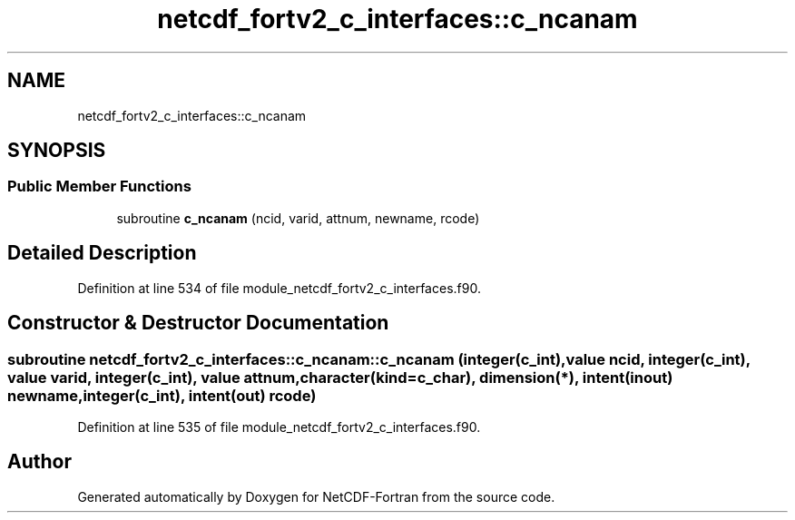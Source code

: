 .TH "netcdf_fortv2_c_interfaces::c_ncanam" 3 "Wed Jan 17 2018" "Version 4.5.0-development" "NetCDF-Fortran" \" -*- nroff -*-
.ad l
.nh
.SH NAME
netcdf_fortv2_c_interfaces::c_ncanam
.SH SYNOPSIS
.br
.PP
.SS "Public Member Functions"

.in +1c
.ti -1c
.RI "subroutine \fBc_ncanam\fP (ncid, varid, attnum, newname, rcode)"
.br
.in -1c
.SH "Detailed Description"
.PP 
Definition at line 534 of file module_netcdf_fortv2_c_interfaces\&.f90\&.
.SH "Constructor & Destructor Documentation"
.PP 
.SS "subroutine netcdf_fortv2_c_interfaces::c_ncanam::c_ncanam (integer(c_int), value ncid, integer(c_int), value varid, integer(c_int), value attnum, character(kind=c_char), dimension(*), intent(inout) newname, integer(c_int), intent(out) rcode)"

.PP
Definition at line 535 of file module_netcdf_fortv2_c_interfaces\&.f90\&.

.SH "Author"
.PP 
Generated automatically by Doxygen for NetCDF-Fortran from the source code\&.
